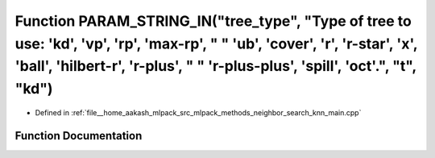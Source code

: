 .. _exhale_function_knn__main_8cpp_1a5797b670ea4d3c33bcbdd1f39c2075df:

Function PARAM_STRING_IN("tree_type", "Type of tree to use: 'kd', 'vp', 'rp', 'max-rp', " " 'ub', 'cover', 'r', 'r-star', 'x', 'ball', 'hilbert-r', 'r-plus', " " 'r-plus-plus', 'spill', 'oct'.", "t", "kd")
=============================================================================================================================================================================================================

- Defined in :ref:`file__home_aakash_mlpack_src_mlpack_methods_neighbor_search_knn_main.cpp`


Function Documentation
----------------------


.. doxygenfunction:: PARAM_STRING_IN("tree_type", "Type of tree to use: 'kd', 'vp', 'rp', 'max-rp', " " 'ub', 'cover', 'r', 'r-star', 'x', 'ball', 'hilbert-r', 'r-plus', " " 'r-plus-plus', 'spill', 'oct'.", "t", "kd")
